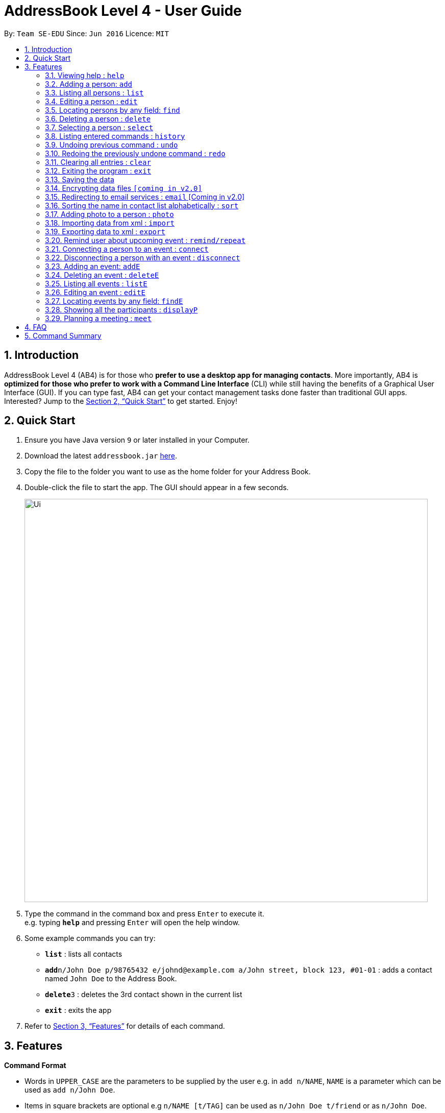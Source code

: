 = AddressBook Level 4 - User Guide
:site-section: UserGuide
:toc:
:toc-title:
:toc-placement: preamble
:sectnums:
:imagesDir: images
:stylesDir: stylesheets
:xrefstyle: full
:experimental:
ifdef::env-github[]
:tip-caption: :bulb:
:note-caption: :information_source:
endif::[]
:repoURL: https://github.com/cs2103-ay1819s2-w16-1/main

By: `Team SE-EDU`      Since: `Jun 2016`      Licence: `MIT`

== Introduction

AddressBook Level 4 (AB4) is for those who *prefer to use a desktop app for managing contacts*. More importantly, AB4 is *optimized for those who prefer to work with a Command Line Interface* (CLI) while still having the benefits of a Graphical User Interface (GUI). If you can type fast, AB4 can get your contact management tasks done faster than traditional GUI apps. Interested? Jump to the <<Quick Start>> to get started. Enjoy!

== Quick Start

.  Ensure you have Java version `9` or later installed in your Computer.
.  Download the latest `addressbook.jar` link:{repoURL}/releases[here].
.  Copy the file to the folder you want to use as the home folder for your Address Book.
.  Double-click the file to start the app. The GUI should appear in a few seconds.
+
image::Ui.png[width="790"]
+
.  Type the command in the command box and press kbd:[Enter] to execute it. +
e.g. typing *`help`* and pressing kbd:[Enter] will open the help window.
.  Some example commands you can try:

* *`list`* : lists all contacts
* **`add`**`n/John Doe p/98765432 e/johnd@example.com a/John street, block 123, #01-01` : adds a contact named `John Doe` to the Address Book.
* **`delete`**`3` : deletes the 3rd contact shown in the current list
* *`exit`* : exits the app

.  Refer to <<Features>> for details of each command.

[[Features]]
== Features

====
*Command Format*

* Words in `UPPER_CASE` are the parameters to be supplied by the user e.g. in `add n/NAME`, `NAME` is a parameter which can be used as `add n/John Doe`.
* Items in square brackets are optional e.g `n/NAME [t/TAG]` can be used as `n/John Doe t/friend` or as `n/John Doe`.
* Items with `…`​ after them can be used multiple times including zero times e.g. `[t/TAG]...` can be used as `{nbsp}` (i.e. 0 times), `t/friend`, `t/friend t/family` etc.
* Parameters can be in any order e.g. if the command specifies `n/NAME p/PHONE_NUMBER`, `p/PHONE_NUMBER n/NAME` is also acceptable.
====

=== Viewing help : `help`

Format: `help`

=== Adding a person: `add`

Adds a person to the address book +
Format: `add n/NAME p/PHONE_NUMBER e/EMAIL a/ADDRESS [t/TAG]...`

[TIP]
A person can have any number of tags (including 0)

Examples:

* `add n/John Doe p/98765432 e/johnd@example.com a/John street, block 123, #01-01`
* `add n/Betsy Crowe t/friend e/betsycrowe@example.com a/Newgate Prison p/1234567 t/criminal`

=== Listing all persons : `list`

Shows a list of all persons in the address book. +
Format: `list`

=== Editing a person : `edit`

Edits an existing person in the address book. +
Format: `edit INDEX [n/NAME] [p/PHONE] [e/EMAIL] [a/ADDRESS] [t/TAG]...`

****
* Edits the person at the specified `INDEX`. The index refers to the index number shown in the displayed person list. The index *must be a positive integer* 1, 2, 3, ...
* At least one of the optional fields must be provided.
* Existing values will be updated to the input values.
* When editing tags, the existing tags of the person will be removed i.e adding of tags is not cumulative.
* You can remove all the person's tags by typing `t/` without specifying any tags after it.
****

Examples:

* `edit 1 p/91234567 e/johndoe@example.com` +
Edits the phone number and email address of the 1st person to be `91234567` and `johndoe@example.com` respectively.
* `edit 2 n/Betsy Crower t/` +
Edits the name of the 2nd person to be `Betsy Crower` and clears all existing tags.

=== Locating persons by any field: `find`

Finds persons whose fields contain any of the given keywords. +
User can search with or without prefix.
When search without prefix, any person whose fields contain any keywords will be returned.
When search with prefix, person who contains all keywords in his or her correspoding fields will be returned.

Format1: `find KEYWORD [MORE_KEYWORDS]`
Format2: `find [n/NAME] [p/PHONE] [e/EMAIL] [a/ADDRESS] [t/TAG]`

****
* The search is case insensitive. e.g `hans` will match `Hans`
* The order of the keywords does not matter. e.g. `Hans Bo` will match `Bo Hans`
* Only full words will be matched e.g. `Han` will not match `Hans`
* If there is no prefix, all fields will be searched
* Persons matching at least one keyword will be returned (i.e. `OR` search). e.g. `Hans Bo` will return `Hans Gruber`, `Bo Yang`
****

Examples:

* `find John` +
Returns any person having fields contain keyword `John`
* `find PGP Utown` +
Returns any person having fields contain keywords `PGP` or `Utown`
* `find t/friends teammate` +
Returns any person having tag contains keywords `friends` OR tag `teammate`
* `find n/Betsy t/friends` +
Returns the person having name contains keyword `Betsy` AND tag contains keyword `friends`

=== Deleting a person : `delete`

Deletes the specified person from the address book. +
Format: `delete INDEX`

****
* Deletes the person at the specified `INDEX`.
* The index refers to the index number shown in the displayed person list.
* The index *must be a positive integer* 1, 2, 3, ...
****

Examples:

* `list` +
`delete 2` +
Deletes the 2nd person in the address book.
* `find Betsy` +
`delete 1` +
Deletes the 1st person in the results of the `find` command.

=== Selecting a person : `select`

Selects the person identified by the index number used in the displayed person list. +
Format: `select INDEX`

****
* Selects the person and loads the Google search page the person at the specified `INDEX`.
* The index refers to the index number shown in the displayed person list.
* The index *must be a positive integer* `1, 2, 3, ...`
****

Examples:

* `list` +
`select 2` +
Selects the 2nd person in the address book.
* `find Betsy` +
`select 1` +
Selects the 1st person in the results of the `find` command.

=== Listing entered commands : `history`

Lists all the commands that you have entered in reverse chronological order. +
Format: `history`

[NOTE]
====
Pressing the kbd:[&uarr;] and kbd:[&darr;] arrows will display the previous and next input respectively in the command box.
====

// tag::undoredo[]
=== Undoing previous command : `undo`

Restores the address book to the state before the previous _undoable_ command was executed. +
Format: `undo`

[NOTE]
====
Undoable commands: those commands that modify the address book's content (`add`, `delete`, `edit` and `clear`).
====

Examples:

* `delete 1` +
`list` +
`undo` (reverses the `delete 1` command) +

* `select 1` +
`list` +
`undo` +
The `undo` command fails as there are no undoable commands executed previously.

* `delete 1` +
`clear` +
`undo` (reverses the `clear` command) +
`undo` (reverses the `delete 1` command) +

=== Redoing the previously undone command : `redo`

Reverses the most recent `undo` command. +
Format: `redo`

Examples:

* `delete 1` +
`undo` (reverses the `delete 1` command) +
`redo` (reapplies the `delete 1` command) +

* `delete 1` +
`redo` +
The `redo` command fails as there are no `undo` commands executed previously.

* `delete 1` +
`clear` +
`undo` (reverses the `clear` command) +
`undo` (reverses the `delete 1` command) +
`redo` (reapplies the `delete 1` command) +
`redo` (reapplies the `clear` command) +
// end::undoredo[]

=== Clearing all entries : `clear`

Clears all entries from the address book. +
Format: `clear`

=== Exiting the program : `exit`

Exits the program. +
Format: `exit`

=== Saving the data

Address book data are saved in the hard disk automatically after any command that changes the data. +
There is no need to save manually.

// tag::dataencryption[]
=== Encrypting data files `[coming in v2.0]`

_{explain how the user can enable/disable data encryption}_
// end::dataencryption[]

=== Redirecting to email services : `email` [Coming in v2.0]

Redirect user to external email service on browser to email a specific email address

Format: `email INDEX`

=== Sorting the name in contact list alphabetically : `sort`

Sort the name in contact list in alphabetical order

Format: `sort`

=== Adding photo to a person : `photo`

Adds photo to a person in the contact list (identified by the index number used in the last listing). +
Format: `photo INDEX IMAGE_PATH`

****
* The index refers to the index number shown in the most recent listing.
* The given path must be pointed to a valid image in png, jp(e)g and svg format.
****

Examples:

* `list` +
`photo 3 /users/alice/desktop/photo.png` +
Adds photo to the 3rd person in the address book.

=== Importing data from xml : `import`

Imports the data from an external XML file to the address book. The file may contains data about Contacts, or Events.  +
Format: `import FILEPATH`

****
* Imports data from the location specified by `FILEPATH`.
* `FILEPATH` must end with an extension of `.xml`.
* The file name in `FILEPATH` should be valid.
* Repeated data that already exists in address book will not be imported.
* Data in the XML file must be in the identifiable format.
****

Examples:

* For Windows users:
`import C:\Users\Yinya\Desktop\Contacts.xml`
* For macOS and Linux users:
`import /Users/Yinya/Desktop/Contacts.xml`

=== Exporting data to xml : `export`

Exports the data from an external XML file to the address book. The file will contain all the data in the application including Contacts and Events. +
Format: `export FILEPATH`

****
* Exports data to the location specified by `FILEPATH`.
* `FILEPATH` must end with an extension of `.xml`.
* The file name in `FILEPATH` should be valid.
****

Examples:

* For Windows users:
`export C:\Users\Yinya\Desktop\Contacts.xml`
* For macOS and Linux users:
`export /Users/Yinya/Desktop/Contacts.xml`

=== Remind user about upcoming event : `remind/repeat`

Reminds users by automatically sending a pop message inside APP before any time of events beginning time
Format: `remind EVENT_LIST_INDEX REMINDTIME_BEFORE`
the event with EVENT_LIST_INDEX will be reminded before REMINDTIME_BEFORE minutes earlier than event beginning time
Format: `repeat EVENT_LIST_INDEX REMINDTIMEAFTER`
The event with EVENT_LIST_INDEX will be repeatedly reminded once after REMINDTIME_AFTER minutes than now

****
* In UniLA,remind function is already set up by default. Every event will be reminded 2 hours before event.
* `EVENT_LIST_INDEX` refers to index number shown in the displayed Event List
* `EVENT_LIST_INDEX` must be a positive integer 1,2,3,4,...
* `REMINDTIME_BEFORE` refers to how long would user prefer to have the remind before the event beginning.
* `REMINDTIME_BEFORE` and `REMINDTIME_AFTER` must be a positive number 1,2,...,15,16,...,60,... Unit is MIN
* `REMINDTIME_AFTER` refers to how long would user prefer to wait before next repeated reminder.
* `repeat` can only be used after first `remind`.
* `repeat` can be used for several times.
****

Examples:

* `remind 3 60`
* `repeat 3 10`

=== Connecting a person to an event : `connect`

Connects one contact from Contact List to Event List by contact index and event index +
Format: `connect ci/CONTACT_LIST_INDEX ei/EVENT_LIST_INDEX`

****
* `CONTACT_LIST_INDEX` refers to the index number shown in the displayed Contact List.
* `EVENT_LIST_INDEX` refers to the index number shown in the displayed Event List.
* Two index must be a positive integer 1,2,3,4,...
****

Examples:

* `list` +
Find the participant index from Contact List. +
`listE` +
Find the event index from Event List. +
`connect ci/1 ei/2` +
Add the 1st person from Contact List into the 2nd event in the Event List.

=== Disconnecting a person with an event : `disconnect`

Disconnects one contact from Contact List to Event List by contact index and event index +
Format: `disconnect ci/CONTACT_LIST_INDEX ei/EVENT_LIST_INDEX`

****
* `CONTACT_LIST_INDEX` refers to the index number shown in the displayed Contact List.
* `EVENT_LIST_INDEX` refers to the index number shown in the displayed Event List.
* Two index must be a positive integer 1,2,3,4,...
****

Examples:

* `list` +
Find the participant index from Contact List. +
`listE` +
Find the event index from Event List. +
`disconnect ci/1 ei/2` +
Disconnect the 1st person from Contact List with 2nd event in the Event List.

=== Adding an event: `addE`

Adds an event to event list+
Format: `addE n/NAME d/DESCRIPTION v/VENUE s/STARTING_TIME e/ENDING_TIME l/LABEL`


Examples:

* `addE n/career talk d/Google company info session v/com1 level2 s/2019-01-31 14:00:00 e/2019-01-31 14:00:00 l/important`
* `addE n/CS2103 project meeting d/quick meeting v/central library s/2019-12-31 16:00:00 e/2019-12-31 16:00:00 l/urgent`

=== Deleting an event : `deleteE`

Deletes the specified event from the event list. +
Format: `deleteE INDEX`

****
* Deletes the event at the specified `INDEX`.
* The index refers to the index number shown in the displayed event list.
* The index *must be a positive integer* 1, 2, 3, ...
****

Examples:

* `listE` +
`deleteE 2` +
Deletes the 2nd event in the event list.

=== Listing all events : `listE`

Shows a list of all events in the event list. +
Format: `listE`

=== Editing an event : `editE`

Edits an existing event in the address book. +
Format: `editE INDEX [n/NAME] [d/DESCRIPTION] [v/VENUE] [s/STARTING_TIME] [e/ENDING_TIME] [l/LABEL]`

****
* Edits the event at the specified `INDEX`. The index refers to the index number shown in the displayed event list. The index *must be a positive integer* 1, 2, 3, ...
* At least one of the optional fields must be provided.
* Existing values will be updated to the input values.
****

Examples:

* `editE 1 d/short meeting l/top priority` +
Edits the description and label of the 1st event to be `short meeting` and `top priority` respectively.
* `editE 2 v/com2 level4` +
Edits the venue of the 2nd event to be `com2 level4`.

=== Locating events by any field: `findE`

Finds events whose fields contain any of the given keywords. +
User can search with or without prefix.
When search without prefix, any events whose fields contain any keywords will be returned.
When search with prefix, event which contains all keywords in the correspoding fields will be returned.

Format1: `findE KEYWORD [MORE_KEYWORDS]`
Format2: `findE [n/NAME] [d/DESCRIPTION] [v/VENUE] [s/STARTING_TIME] [e/ENDING_TIME] [l/LABEL]`

****
* The search is case insensitive. e.g `talk` will match `Talk`
* The order of the keywords does not matter. e.g. `cs meeting` will match `meeting cs`
* Only full words will be matched e.g. `talk` will not match `talks`
* If there is no prefix, all fields will be searched
* Events matching at least one keyword will be returned (i.e. `OR` search). e.g. `talk` will return `google talk`, `career talk`
****

Examples:

* `findE meeting` +
Returns any events having fields contain keywords `meeting`
* `findE pgp library` +
Returns any events having fields contain keywords `pgp` or `library`
* `findE l/important` +
Returns any event having label contains keyword `important`
* `findE n/talk d/group` +
Returns the event whose name contains keyword `talk` AND whose description contains keyword `group`

=== Showing all the participants : `displayP`

Show all participants in specific event
Format: `displayP INDEX`

****
* Index must be positive integers 1,2,3….
****

Examples:

* `listE` +
List all events in index order, find the event index. +
`displayP 23` +
Return all participants names in 23rd event.

=== Planning a meeting : `meet`

Creates a meeting event among certain people.
Format: `meet INDEX`

****
* INDEX *must be positive integers* 1,2,3...
* INDEX may take on multiple indices.
****

Examples:

* `list` +
List all contacts in index order, find the contact index. +
`meet 1 5 8` +
Create a suitable meeting timeslot and venue among the first, fifth and eighth person.


== FAQ

*Q*: How do I transfer my data to another Computer? +
*A*: Install the app in the other computer and overwrite the empty data file it creates with the file that contains the data of your previous Address Book folder.

== Command Summary

* *Add* `add n/NAME p/PHONE_NUMBER e/EMAIL a/ADDRESS [t/TAG]...` +
e.g. `add n/James Ho p/22224444 e/jamesho@example.com a/123, Clementi Rd, 1234665 t/friend t/colleague`
* *Clear* : `clear`
* *Delete* : `delete INDEX` +
e.g. `delete 3`
* *Edit* : `edit INDEX [n/NAME] [p/PHONE_NUMBER] [e/EMAIL] [a/ADDRESS] [t/TAG]...` +
e.g. `edit 2 n/James Lee e/jameslee@example.com`
* *Find* : `find KEYWORD [MORE_KEYWORDS]` +
or 'find [n/NAME] [p/PHONE] [e/EMAIL] [a/ADDRESS] [t/TAG]` +
e.g. `find James` +
e.g. `find a/utown`
* *Photo* : `photo INDEX PHOTOPATH` +
e.g. `photo 3 /users/alice/desktop/photo.png`
* *List* : `list`
* *Help* : `help`
* *Select* : `select INDEX` +
e.g.`select 2`
* *History* : `history`
* *Undo* : `undo`
* *Redo* : `redo`
* *Remind* : `remind`
* *Repeat* : `repeat`
* *AddE* `addE n/NAME d/DESCRIPTION v/VENUE s/STARTING_TIME e/ENDING_TIME l/LABEL` +
e.g. `addE n/career talk d/Google company info session v/com1 level2 s/2019-01-31 14:00:00 e/2019-01-31 14:00:00 l/important`
* *DeleteE* : `delete INDEX` +
e.g. `deleteE 3`
* *EditE* : `editE INDEX [n/NAME] [d/DESCRIPTION] [v/VENUE] [s/STARTING_TIME] [e/ENDING_TIME] [l/LABEL]` +
e.g. `editE 1 d/short meeting l/top priority`
* *FindE* : `find KEYWORD [MORE_KEYWORDS]` +
or 'findE [n/NAME] [d/DESCRIPTION] [v/VENUE] [s/STARTING_TIME] [e/ENDING_TIME] [l/LABEL] +
e.g. `findE talk` +
e.g. `findE s/2019-04-07 10:00:00`
* *ListE* : `listE`
* *Connect* : `connect ci/CONTACT_LIST_INDEX ei/EVENT_LIST_INDEX`
* *Disconnect* : `disconnect ci/CONTACT_LIST_INDEX ei/EVENT_LIST_INDEX`
